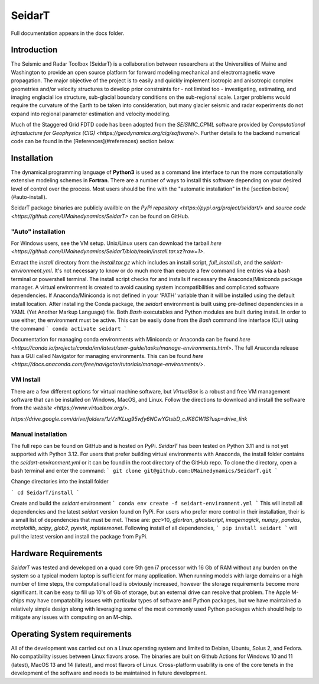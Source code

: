 SeidarT
=======

.. <!-- ### Table of Contents -->
.. <!-- [Introduction](#introduction)  
.. [Installation](#install)  
.. [Auto-Install](#auto-installation) 
.. [Manual Install](#manual-installation)  
.. [Hardware Requirements](#hardware-requirements)  
.. [Operating System Requirements](#operating-system-requirements)   -->

Full documentation appears in the docs folder. 

..  ======================================================================

Introduction
------------
The Seismic and Radar Toolbox (SeidarT) is a collaboration between researchers at the Universities of Maine and Washington to provide an open source platform for forward modeling mechanical and electromagnetic wave propagation. The major objective of the project is to easily and quickly implement isotropic and anisotropic complex geometries and/or velocity structures to develop prior constraints for - not limited too - investigating, estimating, and imaging englacial ice structure, sub-glacial boundary conditions on the sub-regional scale. Larger problems would require the curvature of the Earth to be taken into consideration, but many glacier seismic and radar experiments do not expand into regional parameter estimation and velocity modeling.

Much of the Staggered Grid FDTD code has been adopted from the *SEISMIC_CPML* software provided by  `Computational Infrastucture for Geophysics (CIG) <https://geodynamics.org/cig/software/>`. Further details to the backend numerical code can be found in the [References](#references) section below.


Installation
------------

The dynamical programming language of **Python3** is used as a command line interface to run the more computationally extensive modeling schemes in **Fortran**. There are a number of ways to install this software depending on your desired level of control over the process. Most users should be fine with the "automatic installation" in the [section below](#auto-install).

SeidarT package binaries are publicly availble on the `PyPi repository <https://pypi.org/project/seidart/>` and `source code <https://github.com/UMainedynamics/SeidarT>` can be found on GitHub. 


.. ============================================================================
"Auto" installation
^^^^^^^^^^^^^^^^^^^

For Windows users, see the VM setup. Unix/Linux users can download the tarball `here <https://github.com/UMainedynamics/SeidarT/blob/main/install.tar.xz?raw=1>`. 

Extract the *install* directory from the *install.tar.gz* which includes an install script, *full_install.sh*, and the *seidart-environment.yml*. It's not necessary to know or do much more than execute a few command line entries via a bash terminal or powershell terminal. The install script checks for and installs if necessary the Anaconda/Miniconda package manager. A virtual environment is created to avoid causing system incompatibilities and complicated software dependencies. If Anaconda/Miniconda is not defined in your 'PATH' variable than it will be installed using the default install location. After installing the Conda package, the *seidart* environment is built using pre-defined dependencies in a YAML (Yet Another Markup Language) file. Both *Bash* executables and Python modules are built during install. In order to use either, the environment must be active. This can be easily done from the *Bash* command line interface (CLI) using the command
```
conda activate seidart
```

Documentation for managing conda environments with Miniconda or Anaconda can be found `here <https://conda.io/projects/conda/en/latest/user-guide/tasks/manage-environments.html>`. The full Anaconda release has a GUI called Navigator for managing environments. This can be found `here <https://docs.anaconda.com/free/navigator/tutorials/manage-environments/>`.  

.. -----------------------------------------------------------------------------
VM Install 
^^^^^^^^^^

There are a few different options for virtual machine software, but *VirtualBox* is a robust and free VM management software that can be installed on Windows, MacOS, and Linux. Follow the directions to download and install the software from the `website <https://www.virtualbox.org/>`.

`https://drive.google.com/drive/folders/1zVzlKLug95wfy6NCwYGtsbD_cJK8CW1S?usp=drive_link`

.. -----------------------------------------------------------------------------
Manual installation
^^^^^^^^^^^^^^^^^^^

The full repo can be found on GitHub and is hosted on PyPi. *SeidarT* has been tested on Python 3.11 and is not yet supported with Python 3.12. For users that prefer building virtual environments with Anaconda, the install folder contains the *seidart-environment.yml* or it can be found in the root directory of the GitHub repo. To clone the directory, open a bash terminal and enter the command:
```
git clone git@github.com:UMainedynamics/SeidarT.git
```

Change directories into the install folder 

```
cd SeidarT/install
``` 

Create and build the *seidart* environment 
```
conda env create -f seidart-environment.yml
```
This will install all dependencies and the latest *seidart* version found on PyPi. For users who prefer more control in their installation, their is a small list of dependencies that must be met. These are:  *gcc*>10, *gfortran*, *ghostscript*, *imagemagick*, *numpy*, *pandas*, *matplotlib*, *scipy*, *glob2*, *pyevtk*, *mplstereonet*. Following install of all dependencies, 
```
pip install seidart
```
will pull the latest version and install the package from PyPi. 


.. =============================================================================
Hardware Requirements
---------------------

*SeidarT* was tested and developed on a quad core 5th gen i7 processor with 16 Gb of RAM without any burden on the system so a typical modern laptop is sufficient for many application. When running models with large domains or a high number of time steps, the computational load is obviously increased, however the storage requirements become more significant. It can be easy to fill up 10's of Gb of storage, but an external drive can resolve that problem. The Apple M-chips may have compatability issues with particular types of software and Python packages, but we have maintained a relatively simple design along with leveraging some of the most commonly used Python packages which should help to mitigate any issues with computing on an M-chip. 

.. =============================================================================
Operating System requirements
-----------------------------

All of the development was carried out on a Linux operating system and limited to Debian, Ubuntu, Solus 2, and Fedora. No compatibility issues between Linux flavors arose. The binaries are built on Github Actions for Windows 10 and 11 (latest), MacOS 13 and 14 (latest), and most flavors of Linux. Cross-platform usability is one of the core tenets in the development of the software and needs to be maintained in future development. 